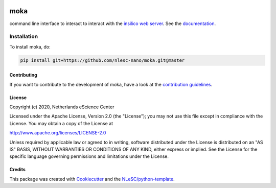 .. image:: https://github.com/nlesc-nano/moka/workflows/build/badge.svg
   :target: https://github.com/nlesc-nano/moka/actions
.. image:: https://readthedocs.org/projects/moka-command-line-interface/badge/?version=latest
   :target: https://moka-command-line-interface.readthedocs.io/en/latest/?badge=latest
.. image:: https://codecov.io/gh/nlesc-nano/Moka/branch/master/graph/badge.svg
  :target: https://codecov.io/gh/nlesc-nano/Moka
.. image:: https://zenodo.org/badge/296641388.svg
   :target: https://zenodo.org/badge/latestdoi/296641388

####
moka
####

command line interface to interact to interact with the `insilico web server <https://github.com/nlesc-nano/insilico-server>`_.
See the `documentation <https://moka-command-line-interface.readthedocs.io/en/latest/>`_.


Installation
------------

To install moka, do:

.. code-block:: console

  pip install git+https://github.com/nlesc-nano/moka.git@master	


Contributing
************

If you want to contribute to the development of moka,
have a look at the `contribution guidelines <CONTRIBUTING.rst>`_.

License
*******

Copyright (c) 2020, Netherlands eScience Center

Licensed under the Apache License, Version 2.0 (the "License");
you may not use this file except in compliance with the License.
You may obtain a copy of the License at

http://www.apache.org/licenses/LICENSE-2.0

Unless required by applicable law or agreed to in writing, software
distributed under the License is distributed on an "AS IS" BASIS,
WITHOUT WARRANTIES OR CONDITIONS OF ANY KIND, either express or implied.
See the License for the specific language governing permissions and
limitations under the License.



Credits
*******

This package was created with `Cookiecutter <https://github.com/audreyr/cookiecutter>`_ and the `NLeSC/python-template <https://github.com/NLeSC/python-template>`_.
